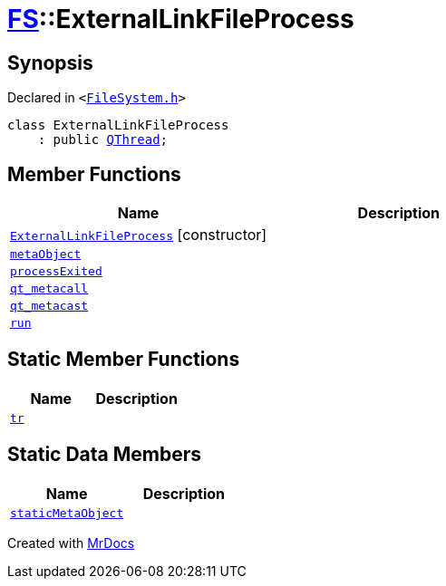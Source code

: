 [#FS-ExternalLinkFileProcess]
= xref:FS.adoc[FS]::ExternalLinkFileProcess
:relfileprefix: ../
:mrdocs:


== Synopsis

Declared in `&lt;https://github.com/PrismLauncher/PrismLauncher/blob/develop/launcher/FileSystem.h#L171[FileSystem&period;h]&gt;`

[source,cpp,subs="verbatim,replacements,macros,-callouts"]
----
class ExternalLinkFileProcess
    : public xref:QThread.adoc[QThread];
----

== Member Functions
[cols=2]
|===
| Name | Description 

| xref:FS/ExternalLinkFileProcess/2constructor.adoc[`ExternalLinkFileProcess`]         [.small]#[constructor]#
| 

| xref:FS/ExternalLinkFileProcess/metaObject.adoc[`metaObject`] 
| 

| xref:FS/ExternalLinkFileProcess/processExited.adoc[`processExited`] 
| 

| xref:FS/ExternalLinkFileProcess/qt_metacall.adoc[`qt&lowbar;metacall`] 
| 

| xref:FS/ExternalLinkFileProcess/qt_metacast.adoc[`qt&lowbar;metacast`] 
| 

| xref:FS/ExternalLinkFileProcess/run.adoc[`run`] 
| 

|===
== Static Member Functions
[cols=2]
|===
| Name | Description 

| xref:FS/ExternalLinkFileProcess/tr.adoc[`tr`] 
| 

|===
== Static Data Members
[cols=2]
|===
| Name | Description 

| xref:FS/ExternalLinkFileProcess/staticMetaObject.adoc[`staticMetaObject`] 
| 

|===





[.small]#Created with https://www.mrdocs.com[MrDocs]#
